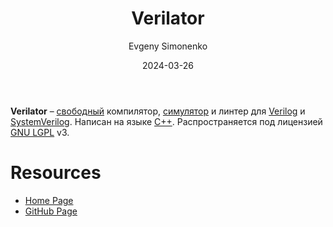 :PROPERTIES:
:ID:       72c72c08-681f-4e21-9ca4-eec10be92809
:END:
#+TITLE: Verilator
#+AUTHOR: Evgeny Simonenko
#+LANGUAGE: Russian
#+LICENSE: CC BY-SA 4.0
#+DATE: 2024-03-26
#+FILETAGS: :verilog:programming-tool:compiler:simulator:

*Verilator* -- [[id:acc2a94c-32ea-40c4-86a0-d8de3085f574][свободный]] компилятор, [[id:010e2198-e892-4991-8438-ad3d8151e49f][симулятор]] и линтер для [[id:8e308b66-c084-40af-a400-f87d873f6812][Verilog]] и [[id:03c5a6fc-1f14-408d-8a83-d9a86ede25c0][SystemVerilog]]. Написан на языке [[id:5fb63215-fbc4-4c38-8444-779c123ae2e8][C++]]. Распространяется под лицензией [[id:9541deca-d668-45d6-9a8e-c295d2435c2f][GNU LGPL]] v3.

* Resources

- [[https://www.veripool.org/verilator/][Home Page]]
- [[https://github.com/verilator/verilator][GitHub Page]]
